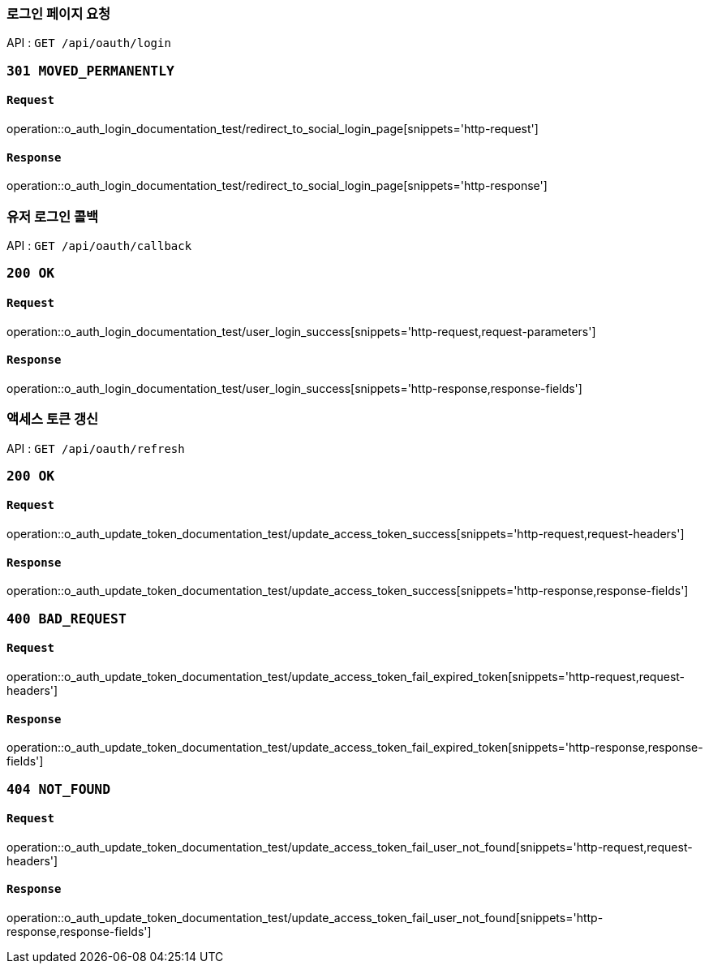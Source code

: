 === 로그인 페이지 요청

API : `GET /api/oauth/login`


=== `301 MOVED_PERMANENTLY`

==== `Request`

operation::o_auth_login_documentation_test/redirect_to_social_login_page[snippets='http-request']

==== `Response`

operation::o_auth_login_documentation_test/redirect_to_social_login_page[snippets='http-response']


=== 유저 로그인 콜백

API : `GET /api/oauth/callback`


=== `200 OK`

==== `Request`

operation::o_auth_login_documentation_test/user_login_success[snippets='http-request,request-parameters']

==== `Response`

operation::o_auth_login_documentation_test/user_login_success[snippets='http-response,response-fields']


=== 액세스 토큰 갱신

API : `GET /api/oauth/refresh`


=== `200 OK`

==== `Request`

operation::o_auth_update_token_documentation_test/update_access_token_success[snippets='http-request,request-headers']

==== `Response`

operation::o_auth_update_token_documentation_test/update_access_token_success[snippets='http-response,response-fields']


=== `400 BAD_REQUEST`

==== `Request`

operation::o_auth_update_token_documentation_test/update_access_token_fail_expired_token[snippets='http-request,request-headers']

==== `Response`

operation::o_auth_update_token_documentation_test/update_access_token_fail_expired_token[snippets='http-response,response-fields']

=== `404 NOT_FOUND`

==== `Request`

operation::o_auth_update_token_documentation_test/update_access_token_fail_user_not_found[snippets='http-request,request-headers']

==== `Response`

operation::o_auth_update_token_documentation_test/update_access_token_fail_user_not_found[snippets='http-response,response-fields']
